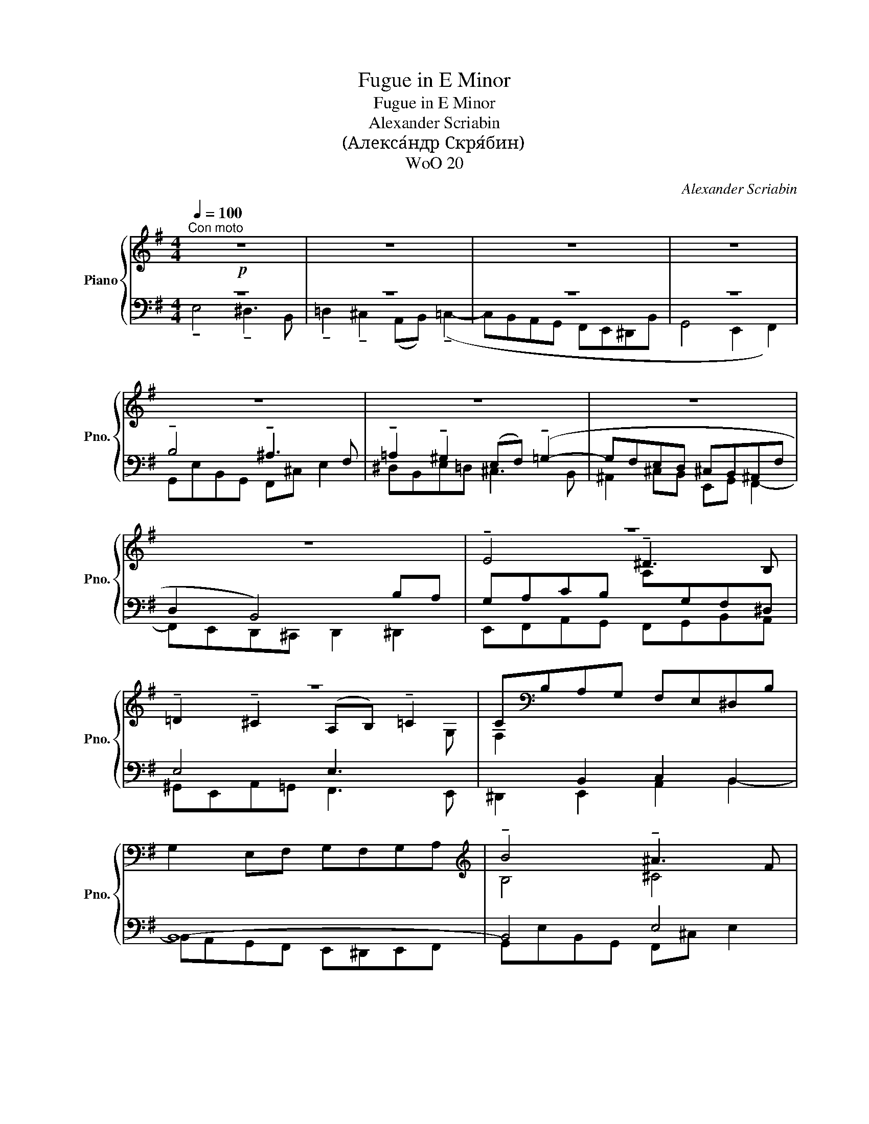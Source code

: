 X:1
T:Fugue in E Minor
T:Fugue in E Minor
T:Alexander Scriabin
T:(Алекса́ндр Скря́бин)
T:WoO 20
C:Alexander Scriabin
%%score { ( 1 4 5 ) | ( 2 3 6 ) }
L:1/8
Q:1/4=100
M:4/4
K:G
V:1 treble nm="Piano" snm="Pno."
V:4 treble 
V:5 treble 
V:2 bass 
V:3 bass 
V:6 bass 
V:1
"^Con moto"!p! z8 | z8 | z8 | z8 | z8 | z8 | z8 | z8 | z8 | z8 | C[K:bass]B,A,G, F,E,^D,B, | %11
 G,2 E,F, G,F,G,A, |[K:treble] !tenuto!B4 !tenuto!^A3 F | %13
 !tenuto!=A2 !tenuto!^G2 (EF) !tenuto!=G2- | GFED ^CB,^A,F | D^C F2 DCDE | F4 B4- | %17
 !tenuto!e4 !tenuto!^d3 B | !tenuto!=d2 !tenuto!^c2 (AB) !tenuto!=c2- | cBAG FE^DB | G3 A BEF^G | %21
 ABcB ABAG | F3 G ADEF | GABA GAGF | E2 z2 z4 | D2 ED C2 DC | z8 | !tenuto!c4 !tenuto!B3 G | %28
 (!tenuto!_B2 !tenuto!A2) (=FG) !tenuto!_A2- | AG=FE DCB,G | EDE=F G4 | G4 A4 | B2 cd e2 _e2 | %33
 a2 g2 c2 d2 | d4- dBcd | e4 g3 B | c6 Bc | d3 c d4 | e4- edcB | A3 B cBdc | B4- BcBA | %41
 ^G3 A BEFG | !tenuto!A4 !tenuto!^G3 E | !tenuto!=G2 !tenuto!^F2 (DE) !tenuto!=F2- | %44
 FEDC B,A,^G,E- | E=FED CB,CD |!<(! E4 ^F4 | !tenuto!e4 !tenuto!^d3 B | %48
 !tenuto!=d2 !tenuto!^c2 (AB) !tenuto!=c2- | cdcB A2 cB- | B2 z2 z4 | z8 | (!tenuto!^g4 ^^f3 ^d | %53
 ^f2 ^e2 ^c^d =e2-)!<)! |!f! e^d^cd edec | e2 ^d2 B^c =d2- | d^cBc dcdB | d2 ^c2 AB =c2- | %58
 cBAG FGFE | ^D4- D^^CDE | F4- F^EFG | A3 B cB^c^d | !tenuto!e4 !tenuto!^d3 B | %63
 !tenuto!=d2 !tenuto!^c2(xB) !tenuto!=c2- | cdcB c2 BA | !fermata![B,E^G]8 |] %66
V:2
 z8 | z8 | z8 | z8 | !tenuto!B,4 !tenuto!^A,3 F, | %5
 !tenuto!=A,2 !tenuto!^G,2 (E,F,) (!tenuto!=G,2- | G,F,E,D, ^C,B,,^A,,F, | D,2 B,,4) B,A, | %8
 G,A,CB,[I:staff -1] A,[I:staff +1]G,F,^D, | E,4 E,3[I:staff -1] G, | %10
 F,2[I:staff +1] B,,2 C,2 B,,2 | B,,8- | B,,4 E,4 | F,2 ^G,2 =G,F, =E,2- | E,F,- F,2 E,4 | %15
 F,E,D,G, F,4 | F,6 B,A, | G,A,CB, B,4 | B,2 ^C2 =CB, A,2- | A,B,- B,2 CB,A,F, | G,3 F, E,4 | E,8 | %22
 F,3 E, D,4 | D,8 | E,2 G,2 A,4 | F,2 E,4 D,2 | G,8 | G,=F,A,G, F,E,D,B,, | C,6 B,,C, | %29
 D,3 E, =F,E,D,B,, | z8 | E,[I:staff -1]C[I:staff +1]G,E, D,A,CD, | DG C4 C2- | %33
 C2 D2[I:staff -1] E2[I:staff +1] D2 |[I:staff -1] D8 |[I:staff +1] !tenuto!C4 !tenuto!B,3 G, | %36
 !tenuto!_B,2 !tenuto!A,2 (=F,G,) !tenuto!_A,2- | A,G,=F,E, D,C,B,,G, | E,2 C,2 C,4 | C,8 | D,8 | %41
 D,6 E,2 | CB,DC B,CED | ^CA,D=C B,3 A, | ^G,2 E,2 =F,2 E,2 | E,4 z4 | !tenuto!E4 !tenuto!^D3 B, | %47
 !tenuto!=D2 !tenuto!^C2 A,B,=CA, | B,2 ^C2 =CB, A,2- | A,3 B, CB,A,B, | z4 (!tenuto!B,4 | %51
 ^A,3 F, =A,2 ^G,2 | E,F, ^G,2) z4 | z8 | z8 | z8 | z8 | z8 | E4 C4- | CDCB, A,4 | A,8 | B,8- | %62
 B,A,F,G, A,G,F,^D | E8 | F,6 ^D2 | !fermata![E,,E,E]8 |] %66
V:3
 !tenuto!E,4 !tenuto!^D,3 B,, | !tenuto!=D,2 !tenuto!^C,2 (A,,B,,) (!tenuto!=C,2- | %2
 C,B,,A,,G,, F,,E,,^D,,B,, | G,,4 E,,2 F,,2) | G,,E,B,,G,, F,,^C, E,2 | ^D,B,,E,=D, ^C,3 B,, | %6
 ^A,,2 ^C,B,, E,,G,, F,,2- | F,,E,,D,,^C,, D,,2 ^D,,2 | E,,F,,A,,G,, F,,G,,B,,A,, | %9
 ^G,,E,,A,,=G,, F,,3 E,, | ^D,,2 E,,2 A,,2 B,,2- | B,,A,,G,,F,, E,,^D,,E,,F,, | %12
 G,,E,B,,G,, F,,^C, E,2 | ^D,B,,^E,=D, (^C,3 B,,) | ^A,,2 B,,2 E,D, ^C,2 | B,,4- B,,3 ^C, | %16
 D,E,D,^C, D,2 ^D,2 | E,F,A,G, F,G,B,A, | ^G,E,A,=G, (F,3 E,) | ^D,2 E,2 A,G,F,D, | %20
 E,4 E,=D,C,B,, | A,,6 C,2 | D,4- D,C,B,,A,, | G,,6 B,,2 | C,D,C,B,, A,,4 | %25
 B,,A,, G,,2 A,,G,, F,,2 | D,4 =F,4 | C,2 z2 z4 | x8 | x8 | C,4- C,B,,C,D, | %31
 !tenuto!G,4 !tenuto!^F,3 D, | !tenuto!=F,2 !tenuto!E,2 (C,D,) !tenuto!_E,2- | %33
 E,D,C,B,, A,,G,,F,,D, | B,,A,,G,,A,, B,,G,,A,,B,, | C,D,=F,E, D,E,G,F, | E,C,=F,E, D,3 C, | %37
 B,,3 C, =F,,2 G,,2- | G,,=F,,E,,D,, E,,4 | =F,,6 E,,2 | D,,E,,=F,,E,, D,,4 | E,,4 D,2 C,B,, | %42
 E,=F,D,E, D,C,B,,^G,, | E,2 D,2 A,,3 C, | B,,2 C,2 D,4 | C,D,C,B,, A,,3 B,, | C,A,E,C, B,,F, A,2 | %47
 ^G,E,A,=G, F,4 | ^G,E,A,=G, (F,3 E,) | ^D,8 | (!tenuto!E,4 ^D,3 B,, | D,2 ^C,2 =A,,B,, C,2) | z8 | %53
 x8 | x8 | x8 | x8 | x8 | G,2 CB, A,B,A,G, | F,4 F,3 E, | ^D,3 =D, C,4 | B,,8 | [E,,E,]8- | %63
 [E,,E,]8- | [E,,E,]8 | x8 |] %66
V:4
 x8 | x8 | x8 | x8 | x8 | x8 | x8 | x8 | !tenuto!E4 !tenuto!^D3 B, | %9
 !tenuto!=D2 !tenuto!^C2 (A,B,) !tenuto!=C2- | x[K:bass] x7 | x8 |[K:treble] B,4 ^C4 | B,4 B,3 D | %14
 ^C3 B, G,2 F,^A, | B,2 B,-E B,4 | B,CB,^A, B,3 F | E4 B4 | B2 A2 E3 G | F3 E C3 B, | %20
[I:staff +1] B,[I:staff -1]CB,A,[I:staff +1] G,[I:staff -1]^G,A,B, | %21
 CB,[I:staff +1]A,[I:staff -1]B, C4 | A,B,A,[I:staff +1]G, F,2[I:staff -1] G,A, | B,A,G,A, B,4 | %24
 C2 E2 FGFE | B,4 A,4 | B,CB,A, B,G,A,B, | (CD)=FE DEFD | EC=FE D3 C | =B,3 C =A, G,2 D | %30
 G,2 CD E3 D | C8 | G6 AG | ^F2 G2 G2 AF | GABA G4 | G=FAG FE D2 | G2 =F2 D4 | D3 E =F4 | [CG]8 | %39
 =F6 A2 | =FEDE F4 | B,CB,A, ^G,2 A,B, | ED=FE E4- | E2 F2 =FE D2 | D2 A,4 E2 | A,8 | A,8 | %47
 E3 ^c A4 | B2 A2 A4 | [FA]8 | ^G2 x6 | z4 !tenuto!^c4 | ^B3 ^G =B2 ^A2 | =A2 ^G4 =G2 | F8 | %55
 F6 =F2 | [^G,E]8 | E4 z4 | x8 | z4 C4- | CB,CD ^D4 | F^EFG A4 | GAcB B4 | ^GEA=G F3 E | ^D6 C2 | %65
 x8 |] %66
V:5
 x8 | x8 | x8 | x8 | x8 | x8 | x8 | x8 | x8 | x8 | x[K:bass] x7 | x8 |[K:treble] x8 | x8 | x8 | %15
 x8 | x8 | BAFG AGF^D | E4 A4 | f2 B2 A4 | E8 | E8 | D8 | D4 x4 | G,2 C2 C4 | x8 | x8 | x8 | x8 | %29
 x8 | x8 | x8 | x8 | x8 | x8 | C4 G4- | C4 =F4 | =FG_AG =A2 G2 | x8 | CDCB,[I:staff +1] A,4 | %40
[I:staff -1] B,4 x2 DC | E8 | x8 | x8 | x8 | x8 | x8 | B,2 A,E F4 | E4 E3 G | x8 | E2 x6 | %51
 (!tenuto!F4 ^E3 ^C | =E2 ^D2 B,^C D2) | ^B,2 ^C4 =B,2 | ^A,8 | B,6 A,2 | x8 | A,4 x4 | x8 | x8 | %60
 x8 | ^D4 D3 F | EFAG FGBA | B2 A2 A4 | A6 F2 | x8 |] %66
V:6
 x8 | x8 | x8 | x8 | x8 | x8 | x8 | x8 | x8 | x8 | x8 | x8 | x8 | x8 | x8 | x8 | x8 | x8 | x8 | %19
 x8 | x8 | x8 | x8 | x8 | x8 | x8 | G,,8 | E,2 x6 | x8 | x8 | x8 | x8 | x8 | x8 | x8 | x8 | x8 | %37
 x8 | x8 | x8 | x8 | x8 | A,,4 E,4 | A,,4 D,4 | x8 | x8 | x8 | x8 | x8 | x8 | x8 | x8 | x8 | x8 | %54
 x8 | x8 | x8 | x8 | x8 | x8 | x8 | x8 | x8 | x8 | x8 | x8 |] %66

